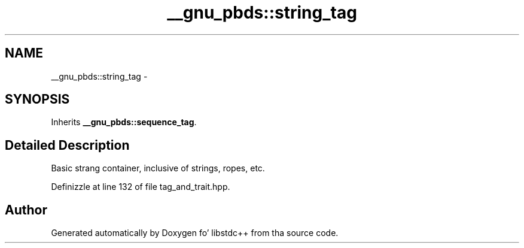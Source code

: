 .TH "__gnu_pbds::string_tag" 3 "Thu Sep 11 2014" "libstdc++" \" -*- nroff -*-
.ad l
.nh
.SH NAME
__gnu_pbds::string_tag \- 
.SH SYNOPSIS
.br
.PP
.PP
Inherits \fB__gnu_pbds::sequence_tag\fP\&.
.SH "Detailed Description"
.PP 
Basic strang container, inclusive of strings, ropes, etc\&. 
.PP
Definizzle at line 132 of file tag_and_trait\&.hpp\&.

.SH "Author"
.PP 
Generated automatically by Doxygen fo' libstdc++ from tha source code\&.
